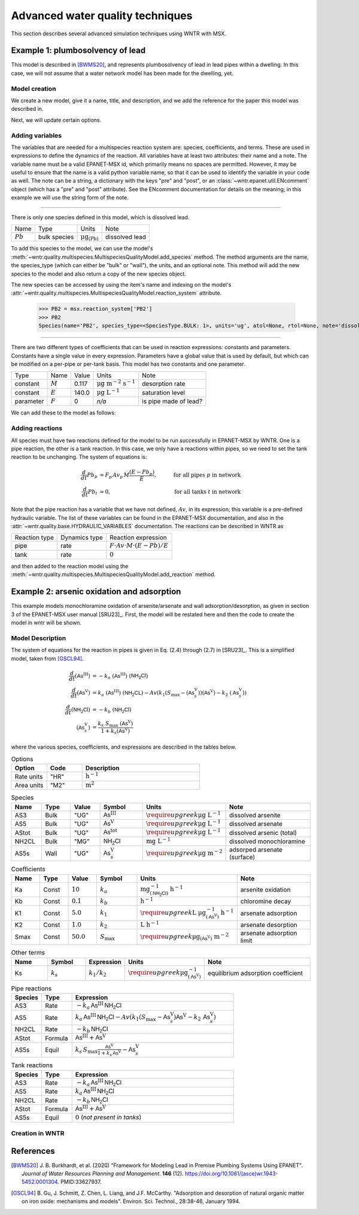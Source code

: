.. raw:: latex

    \clearpage

.. _advanced_simulation:

Advanced water quality techniques
=================================
		
This section describes several advanced simulation techniques using WNTR with MSX. 



.. _msx_example1_lead:

Example 1: plumbosolvency of lead
---------------------------------

This model is described in [BWMS20]_, and represents plumbosolvency of lead in lead pipes
within a dwelling.
In this case, we will not assume that a water network model has been made for the dwelling, yet.

Model creation
~~~~~~~~~~~~~~

We create a new model, give it a name, title, and description, and we add the reference 
for the paper this model was described in.

.. doctest::

    >>> import wntr.quality
    >>> msx = wntr.quality.MultispeciesQualityModel()
    >>> msx.name = "lead_ppm"
    >>> msx.title = "Lead Plumbosolvency Model (from Burkhardt et al 2020)"
    >>> msx.desc = "Parameters for EPA HPS Simulator Model"
    >>> msx.references.append(
    ... """J. B. Burkhardt, et al. (2020) https://doi.org/10.1061/(asce)wr.1943-5452.0001304"""
    ... )
    >>> msx
    MultispeciesQualityModel(name='lead_ppm')

Next, we will update certain options.

.. doctest::

    >>> msx.options = {
    ... "report": {
    ...     "species": {"PB2": "YES"},
    ...     "species_precision": {"PB2": 5},
    ...     "nodes": "all",
    ...     "links": "all",
    ... },
    ... "timestep": 1,
    ... "area_units": "M2",
    ... "rate_units": "SEC",
    ... "rtol": 1e-08,
    ... "atol": 1e-08,
    ... }


Adding variables
~~~~~~~~~~~~~~~~
The variables that are needed for a multispecies reaction system are: species, coefficients, and terms.
These are used in expressions to define the dynamics of the reaction. All variables have at least two
attributes: their name and a note. The variable name must be a valid EPANET-MSX id, which primarily 
means no spaces are permitted. However, it may be useful to ensure that the name is a valid python 
variable name, so that it can be used to identify the variable in your code as well. The note can be
a string, a dictionary with the keys "pre" and "post", or an :class:`~wntr.epanet.util.ENcomment` object
(which has a "pre" and "post" attribute). See the ENcomment documentation for details on the meaning;
in this example we will use the string form of the note.

--------------

There is only one species defined in this model, which is dissolved lead.

========================  ===============  =================================  ========================
Name                      Type             Units                              Note
------------------------  ---------------  ---------------------------------  ------------------------
:math:`Pb`                bulk species     :math:`\mathrm{μg}_\mathrm{(Pb)}`  dissolved lead
========================  ===============  =================================  ========================

To add this species to the model, we can use the model's :meth:`~wntr.quality.multispecies.MultispeciesQualityModel.add_species`
method.
The method arguments are the name, the species_type (which can either be "bulk" or "wall"), the units,
and an optional note.
This method will add the new species to the model and also return a copy of the new species object.

.. doctest::

    >>> msx.add_species(name="PB2", species_type='bulk', units="ug", note="dissolved lead (Pb)")
    Species(name='PB2', species_type=<SpeciesType.BULK: 1>, units='ug', atol=None, rtol=None, note='dissolved lead (Pb)')

The new species can be accessed by using the item's name and indexing on the model's 
:attr:`~wntr.quality.multispecies.MultispeciesQualityModel.reaction_system` attribute.

    >>> PB2 = msx.reaction_system['PB2']
    >>> PB2
    Species(name='PB2', species_type=<SpeciesType.BULK: 1>, units='ug', atol=None, rtol=None, note='dissolved lead (Pb)')

--------------

There are two different types of coefficients that can be used in reaction expressions: constants
and parameters. Constants have a single value in every expression. Parameters have a global value
that is used by default, but which can be modified on a per-pipe or per-tank basis. This model
has two constants and one parameter.

===============  ===============  ===============  =================================  ========================
Type             Name             Value            Units                              Note
---------------  ---------------  ---------------  ---------------------------------  ------------------------
constant         :math:`M`        0.117            :math:`\mathrm{μg~m^{-2}~s^{-1}}`  desorption rate
constant         :math:`E`        140.0            :math:`\mathrm{μg~L^{-1}}`         saturation level
parameter        :math:`F`        0                `n/a`                              is pipe made of lead?
===============  ===============  ===============  =================================  ========================

We can add these to the model as follows:

.. doctest::

    >>> msx.add_constant("M", value=0.117, note="Desorption rate (ug/m^2/s)", units="ug * m^(-2) * s^(-1)")
    >>> msx.add_constant("E", value=140.0, note="saturation/plumbosolvency level (ug/L)", units="ug/L")
    >>> msx.add_parameter("F", global_value=0, note="determines which pipes have reactions")


Adding reactions
~~~~~~~~~~~~~~~~

All species must have two reactions defined for the model to be run successfully in EPANET-MSX by WNTR.
One is a pipe reaction, the other is a tank reaction. In this case, we only have a reactions within 
pipes, so we need to set the tank reaction to be unchanging. The system of equations is:

.. math::

    \frac{d}{dt}Pb_p &= F_p \, Av_p \, M \frac{\left( E - Pb_p \right)}{E}, &\quad\text{for all pipes}~p~\text{in network}  \\
    \frac{d}{dt}Pb_t &= 0, & \quad\text{for all tanks}~t~\text{in network}

Note that the pipe reaction has a variable that we have not defined, :math:`Av`, in its expression;
this variable is a pre-defined hydraulic variable. The list of these variables can be found in 
the EPANET-MSX documentation, and also in the :attr:`~wntr.quality.base.HYDRAULIC_VARIABLES`
documentation. The reactions can be described in WNTR as

================  ==============  ==========================================================================
Reaction type     Dynamics type   Reaction expression
----------------  --------------  --------------------------------------------------------------------------
pipe              rate            :math:`F \cdot Av \cdot M \cdot \left( E - Pb \right) / E`
tank              rate            :math:`0`
================  ==============  ==========================================================================

and then added to the reaction model using the :meth:`~wntr.quality.multispecies.MultispeciesQualityModel.add_reaction`
method.

.. doctest::

    >>> msx.add_reaction("PB2", "pipe", "RATE", expression="F * Av * M * (E - PB2) / E")
    >>> msx.add_reaction(PB2, "tank", "rate", expression="0")



Example 2: arsenic oxidation and adsorption
-------------------------------------------

This example models monochloramine oxidation of arsenite/arsenate and wall
adsorption/desorption, as given in section 3 of the EPANET-MSX user manual [SRU23]_.
First, the model
will be restated here and then the code to create the model in wntr will be shown.

Model Description
~~~~~~~~~~~~~~~~~

The system of equations for the reaction in pipes is given in Eq. (2.4) through (2.7)
in [SRU23]_. This is a simplified model, taken from [GSCL94]_. 

.. math::

    \frac{d}{dt}{(\mathsf{As}^\mathrm{III})} &= -k_a ~ {(\mathsf{As}^\mathrm{III})} ~ {(\mathsf{NH_2Cl})} \\
    \frac{d}{dt}{(\mathsf{As}^\mathrm{V})}   &=  k_a ~ {(\mathsf{As}^\mathrm{III})} ~ {(\mathsf{NH_2CL})} - Av \left( k_1 \left(S_\max - {(\mathsf{As}^\mathrm{V}_s)} \right) {(\mathsf{As}^\mathrm{V})} - k_2 ~ {(\mathsf{As}^\mathrm{V}_s)} \right) \\
    \frac{d}{dt}{(\mathsf{NH_2Cl})}          &= -k_b ~ {(\mathsf{NH_2Cl})} \\
    {(\mathsf{As}^\mathrm{V}_s)}            &= \frac{k_s ~ S_\max ~ {(\mathsf{As}^\mathrm{V})}}{1 + k_s {(\mathsf{As}^\mathrm{V})}}


where the various species, coefficients, and expressions are described in the tables below.


.. list-table:: Options
    :header-rows: 1
    :widths: 3 3 10

    * - Option
      - Code
      - Description
    * - Rate units
      - "HR"
      - :math:`\mathrm{h}^{-1}`
    * - Area units
      - "M2"
      - :math:`\mathrm{m}^2`


.. list-table:: Species
    :header-rows: 1
    :widths: 2 2 2 3 4 6

    * - Name
      - Type
      - Value
      - Symbol
      - Units
      - Note
    * - AS3
      - Bulk
      - "UG"
      - :math:`{\mathsf{As}^\mathrm{III}}`
      - :math:`\require{upgreek}\upmu\mathrm{g~L^{-1}}`
      - dissolved arsenite
    * - AS5
      - Bulk
      - "UG"
      - :math:`{\mathsf{As}^\mathrm{V}}`
      - :math:`\require{upgreek}\upmu\mathrm{g~L^{-1}}`
      - dissolved arsenate
    * - AStot
      - Bulk
      - "UG"
      - :math:`{\mathsf{As}^\mathrm{tot}}`
      - :math:`\require{upgreek}\upmu\mathrm{g~L^{-1}}`
      - dissolved arsenic (total)
    * - NH2CL
      - Bulk
      - "MG"
      - :math:`{\mathsf{NH_2Cl}}`
      - :math:`\mathrm{mg~L^{-1}}`
      - dissolved monochloramine
    * - AS5s
      - Wall
      - "UG"
      - :math:`{\mathsf{As}^\mathrm{V}_{s}}`
      - :math:`\require{upgreek}\upmu\mathrm{g}~\mathrm{m}^{-2}`
      - adsorped arsenate (surface)


.. list-table:: Coefficients
    :header-rows: 1
    :widths: 2 2 2 3 4 6

    * - Name
      - Type
      - Value
      - Symbol
      - Units
      - Note
    * - Ka
      - Const
      - :math:`10`
      - :math:`k_a`
      - :math:`\mathrm{mg}^{-1}_{\left(\mathsf{NH_2Cl}\right)}~\mathrm{h}^{-1}`
      - arsenite oxidation
    * - Kb
      - Const
      - :math:`0.1`
      - :math:`k_b`
      - :math:`\mathrm{h}^{-1}`
      - chloromine decay
    * - K1
      - Const
      - :math:`5.0`
      - :math:`k_1`
      - :math:`\require{upgreek}\textrm{L}~\upmu\mathrm{g}^{-1}_{\left(\mathsf{As}^\mathrm{V}\right)}~\mathrm{h}^{-1}`
      - arsenate adsorption
    * - K2
      - Const
      - :math:`1.0`
      - :math:`k_2`
      - :math:`\textrm{L}~\mathrm{h}^{-1}`
      - arsenate desorption
    * - Smax
      - Const
      - :math:`50.0`
      - :math:`S_{\max}`
      - :math:`\require{upgreek}\upmu\mathrm{g}_{\left(\mathsf{As}^\mathrm{V}\right)}~\mathrm{m}^{-2}`
      - arsenate adsorption limit


.. list-table:: Other terms
    :header-rows: 1
    :widths: 3 3 2 3 10

    * - Name
      - Symbol
      - Expression
      - Units
      - Note
    * - Ks
      - :math:`k_s`
      - :math:`{k_1}/{k_2}`
      - :math:`\require{upgreek}\upmu\mathrm{g}^{-1}_{\left(\mathsf{As}^\mathrm{V}\right)}`
      - equilibrium adsorption coefficient 


.. list-table:: Pipe reactions
    :header-rows: 1
    :widths: 3 3 16

    * - Species
      - Type
      - Expression
    * - AS3
      - Rate 
      - :math:`-k_a \, {\mathsf{As}^\mathrm{III}} \, {\mathsf{NH_2Cl}}`
    * - AS5
      - Rate
      - :math:`k_a \, {\mathsf{As}^\mathrm{III}} \, {\mathsf{NH_2Cl}} -Av \left( k_1 \left(S_{\max}-{\mathsf{As}^\mathrm{V}_{s}} \right) {\mathsf{As}^\mathrm{V}} - k_2 \, {\mathsf{As}^\mathrm{V}_{s}} \right)`
    * - NH2CL
      - Rate
      - :math:`-k_b \, {\mathsf{NH_2Cl}}`
    * - AStot
      - Formula
      - :math:`{\mathsf{As}^\mathrm{III}} + {\mathsf{As}^\mathrm{V}}`
    * - AS5s
      - Equil
      - :math:`k_s \, S_{\max} \frac{{\mathsf{As}^\mathrm{V}}}{1 + k_s \, {\mathsf{As}^\mathrm{V}}} - {\mathsf{As}^\mathrm{V}_{s}}`


.. list-table:: Tank reactions
    :header-rows: 1
    :widths: 3 3 16

    * - Species
      - Type
      - Expression
    * - AS3
      - Rate
      - :math:`-k_a \, {\mathsf{As}^\mathrm{III}} \, {\mathsf{NH_2Cl}}`
    * - AS5
      - Rate
      - :math:`k_a \, {\mathsf{As}^\mathrm{III}} \, {\mathsf{NH_2Cl}}`
    * - NH2CL
      - Rate
      - :math:`-k_b \, {\mathsf{NH_2Cl}}`
    * - AStot
      - Formula
      - :math:`{\mathsf{As}^\mathrm{III}} + {\mathsf{As}^\mathrm{V}}`
    * - AS5s
      - Equil
      - :math:`0` (`not present in tanks`)


Creation in WNTR
~~~~~~~~~~~~~~~~

.. doctest::

    >>> msx = wntr.quality.MultispeciesQualityModel()
    >>> msx.name = "arsenic_chloramine"
    >>> msx.title = "Arsenic Oxidation/Adsorption Example"
    >>> msx.references.append(wntr.quality.library.cite_msx())
    >>> AS3 = msx.add_species(name="AS3", species_type="BULK", units="UG", note="Dissolved arsenite")
    >>> AS5 = msx.add_species(name="AS5", species_type="BULK", units="UG", note="Dissolved arsenate")
    >>> AStot = msx.add_species(name="AStot", species_type="BULK", units="UG", note="Total dissolved arsenic")
    >>> AS5s = msx.add_species(name="AS5s", species_type="WALL", units="UG", note="Adsorbed arsenate")
    >>> NH2CL = msx.add_species(name="NH2CL", species_type="BULK", units="MG", note="Monochloramine")
    >>> Ka = msx.add_constant("Ka", 10.0, units="1 / (MG * HR)", note="Arsenite oxidation rate coefficient")
    >>> Kb = msx.add_constant("Kb", 0.1, units="1 / HR", note="Monochloramine decay rate coefficient")
    >>> K1 = msx.add_constant("K1", 5.0, units="M^3 / (UG * HR)", note="Arsenate adsorption coefficient")
    >>> K2 = msx.add_constant("K2", 1.0, units="1 / HR", note="Arsenate desorption coefficient")
    >>> Smax = msx.add_constant("Smax", 50.0, units="UG / M^2", note="Arsenate adsorption limit")
    >>> Ks = msx.add_term(name="Ks", expression="K1/K2", note="Equil. adsorption coeff.")
    >>> _ = msx.add_reaction(
    ...     species_name="AS3", reaction_type="pipes", dynamics_type="rate", expression="-Ka*AS3*NH2CL", note="Arsenite oxidation"
    ... )
    >>> _ = msx.add_reaction(
    ... "AS5", "pipes", "rate", "Ka*AS3*NH2CL - Av*(K1*(Smax-AS5s)*AS5 - K2*AS5s)", note="Arsenate production less adsorption"
    ... )
    >>> _ = msx.add_reaction(
    ...     species_name="NH2CL", reaction_type="pipes", dynamics_type="rate", expression="-Kb*NH2CL", note="Monochloramine decay"
    ... )
    >>> _ = msx.add_reaction("AS5s", "pipe", "equil", "Ks*Smax*AS5/(1+Ks*AS5) - AS5s", note="Arsenate adsorption")
    >>> _ = msx.add_reaction(
    ...     species_name="AStot", reaction_type="pipes", dynamics_type="formula", expression="AS3 + AS5", note="Total arsenic"
    ... )
    >>> _ = msx.add_reaction(
    ...     species_name="AS3", reaction_type="tank", dynamics_type="rate", expression="-Ka*AS3*NH2CL", note="Arsenite oxidation"
    ... )
    >>> _ = msx.add_reaction(
    ...     species_name="AS5", reaction_type="tank", dynamics_type="rate", expression="Ka*AS3*NH2CL", note="Arsenate production"
    ... )
    >>> _ = msx.add_reaction(
    ...     species_name="NH2CL", reaction_type="tank", dynamics_type="rate", expression="-Kb*NH2CL", note="Monochloramine decay"
    ... )
    >>> _ = msx.add_reaction(
    ...     species_name="AStot", reaction_type="tanks", dynamics_type="formula", expression="AS3 + AS5", note="Total arsenic"
    ... )
    >>> msx.options.area_units = "M2"
    >>> msx.options.rate_units = "HR"
    >>> msx.options.rtol = 0.001
    >>> msx.options.atol = 0.0001


References
----------

.. [BWMS20]
    J. B. Burkhardt, et al. (2020)
    "Framework for Modeling Lead in Premise Plumbing Systems Using EPANET".
    `Journal of Water Resources Planning and Management`.
    **146** (12). https://doi.org/10.1061/(asce)wr.1943-5452.0001304. PMID:33627937.

.. [GSCL94]
    B. Gu, J. Schmitt, Z. Chen, L. Liang, and J.F. McCarthy. "Adsorption and desorption of 
    natural organic matter on iron oxide: mechanisms and models". Environ. Sci. Technol., 28:38-46, January 1994.
